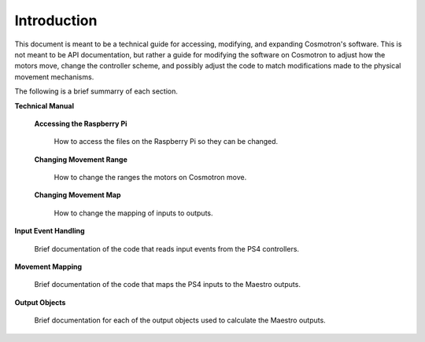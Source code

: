 Introduction
============

This document is meant to be a technical guide for accessing, 
modifying, and expanding Cosmotron's software. This is not meant 
to be API documentation, but rather a guide for modifying the 
software on Cosmotron to adjust how the motors move, change the 
controller scheme, and possibly adjust the code to match 
modifications made to the physical movement mechanisms.

The following is a brief summarry of each section.

**Technical Manual**

    **Accessing the Raspberry Pi**

        How to access the files on the Raspberry Pi so they can be changed.

    **Changing Movement Range**

        How to change the ranges the motors on Cosmotron move.

    **Changing Movement Map**

        How to change the mapping of inputs to outputs.

**Input Event Handling**

    Brief documentation of the code that reads input events from the PS4 controllers.

**Movement Mapping**

    Brief documentation of the code that maps the PS4 inputs to the Maestro outputs.

**Output Objects**

    Brief documentation for each of the output objects used to calculate the Maestro outputs.